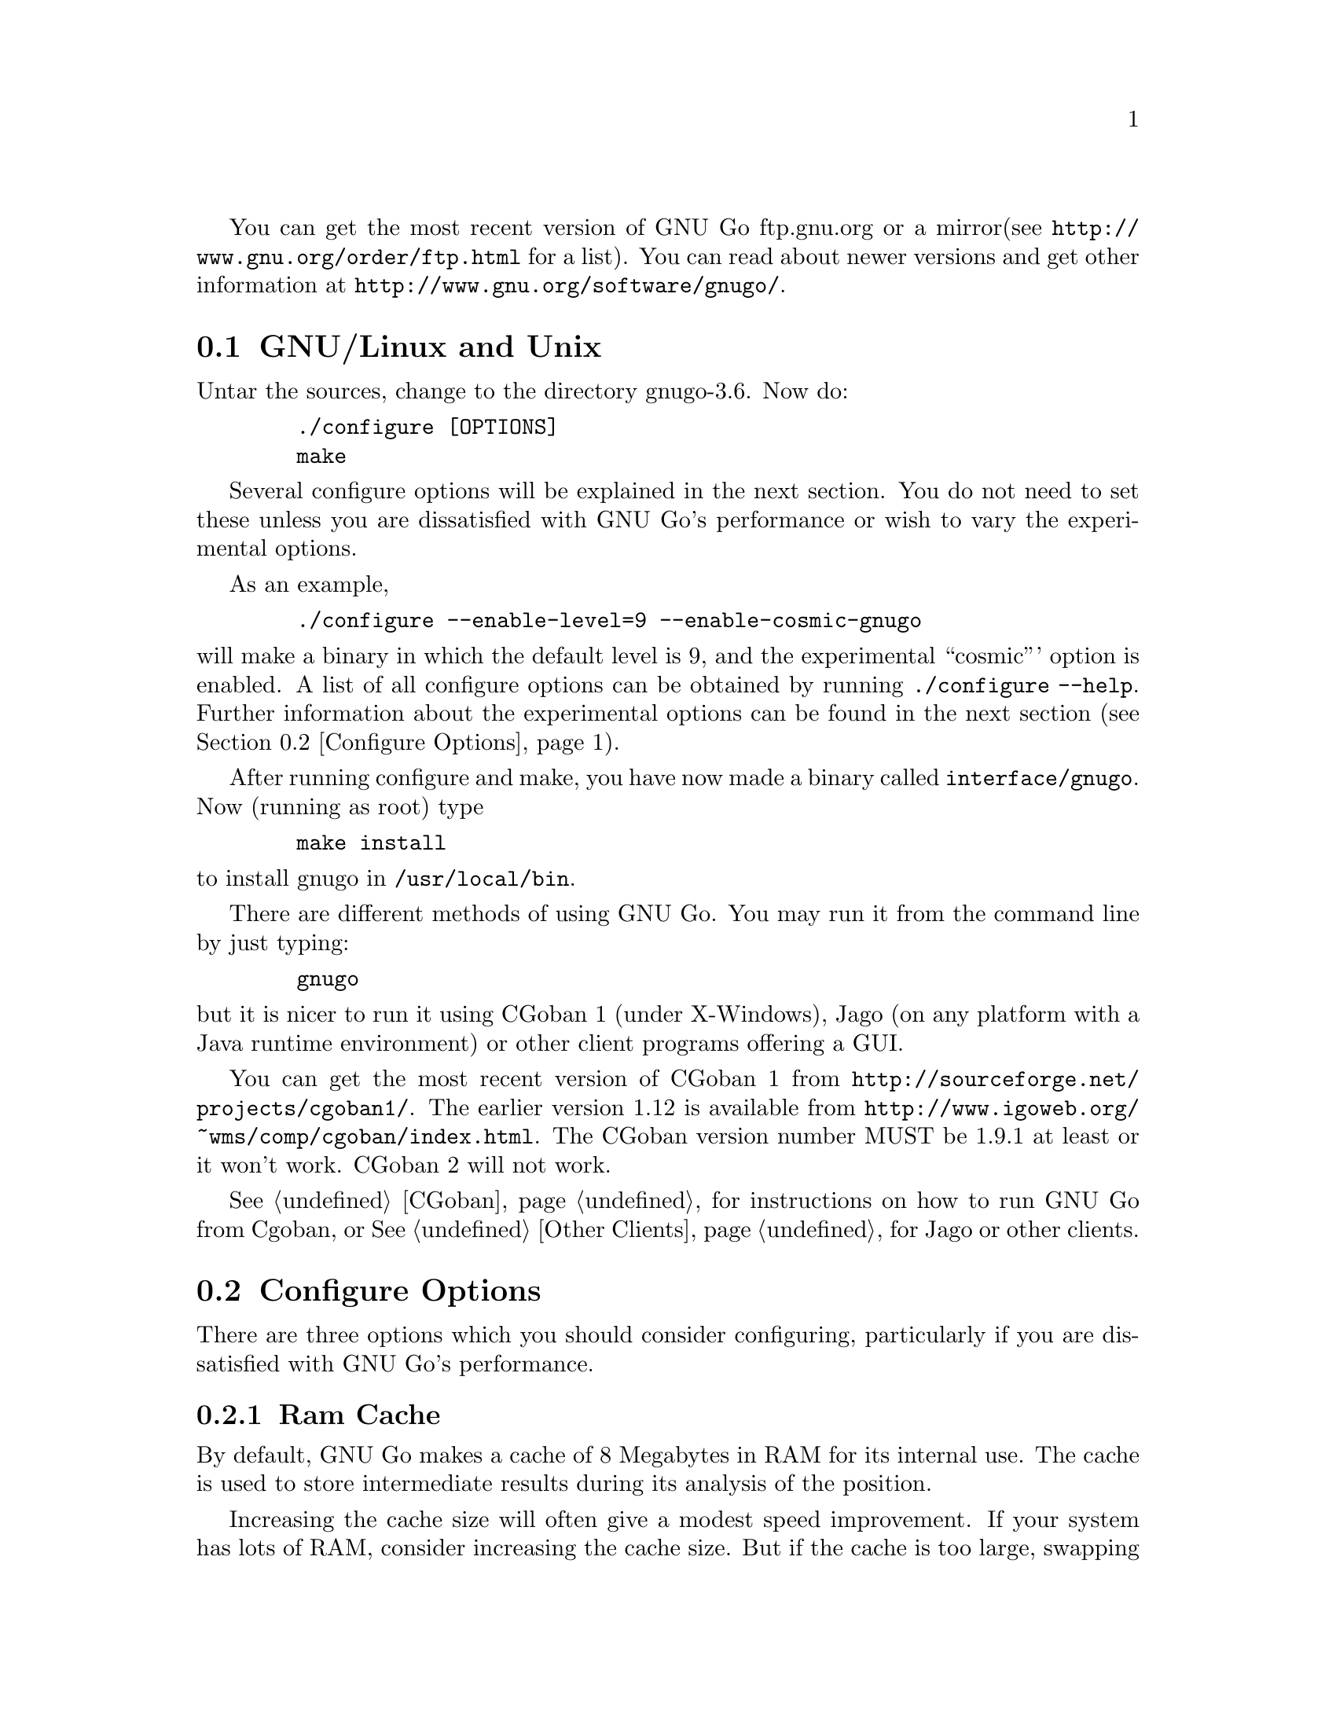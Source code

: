 
You can get the most recent version of GNU Go ftp.gnu.org or a mirror
(see @url{http://www.gnu.org/order/ftp.html} for a list).  You can read
about newer versions and get other information at
@url{http://www.gnu.org/software/gnugo/}. 

@menu
* GNU/Linux and Unix::          GNU Linux and Unix Installation
* Configure Options::           Configure Options
* Windows and MS-DOS::          Windows Installation
* Macintosh::                   Macintosh Installation
@end menu

@node GNU/Linux and Unix, Configure Options, ,Installation
@section GNU/Linux and Unix
@cindex installation

Untar the sources, change to the directory gnugo-3.6. Now do:

@example
   ./configure [OPTIONS]
   make
@end example

Several configure options will be explained in the next section. You do not
need to set these unless you are dissatisfied with GNU Go's performance or
wish to vary the experimental options.

As an example,

@example
   ./configure --enable-level=9 --enable-cosmic-gnugo
@end example

@noindent
will make a binary in which the default level is 9, and the experimental
``cosmic''' option is enabled. A list of all configure options can be
obtained by running @command{./configure --help}. Further information
about the experimental options can be found in the next section
(@pxref{Configure Options}).

After running configure and make, you have now made a binary called
@file{interface/gnugo}. Now (running as root) type

@example
   make install
@end example

@noindent
to install gnugo in @file{/usr/local/bin}.

There are different methods of using GNU Go. You may run it from the
command line by just typing:

@example
   gnugo
@end example

@noindent
but it is nicer to run it using CGoban 1 (under X-Windows), Jago
(on any platform with a Java runtime environment) or other
client programs offering a GUI.

You can get the most recent version of CGoban 1 from 
@url{http://sourceforge.net/projects/cgoban1/}. The earlier version
1.12 is available from @url{http://www.igoweb.org/~wms/comp/cgoban/index.html}.
The CGoban version number MUST be 1.9.1 at least or it won't work. CGoban 2
will not work.

@xref{CGoban}, for instructions on how to run GNU Go from Cgoban, or
@xref{Other Clients}, for Jago or other clients.

@node Configure Options
@section Configure Options

There are three options which you should consider configuring,
particularly if you are dissatisfied with GNU Go's performance.

@menu
* Ram Cache::                 Ram Cache
* Default Level::             Default Level
* DFA Option::                DFA Option
* Other Options::             Other Options
@end menu

@node Ram Cache
@subsection Ram Cache

By default, GNU Go makes a cache of 8 Megabytes in RAM for its
internal use. The cache is used to store intermediate results during
its analysis of the position.

Increasing the cache size will often give a modest speed improvement.
If your system has lots of RAM, consider increasing the cache
size. But if the cache is too large, swapping will occur,
causing hard drive accesses and degrading performance. If
your hard drive seems to be running excessively your cache
may be too large. On GNU/Linux systems, you may detect swapping
using the program 'top'. Use the 'f' command to toggle SWAP
display.

You may override the size of the default cache at compile time 
by running one of:

@example
   ./configure --enable-cache-size=n
@end example

@noindent
to set the cache size to @code{n} megabytes. For example

@example
   ./configure --enable-cache-size=32
@end example

@noindent
creates a cache of size 32 megabytes. If you omit this, your default
cache size will be 8 MB. You must recompile and reinstall
GNU Go after reconfiguring it by running @command{make} and
@command{make install}.

You may override the compile-time defaults by running gnugo with the
option @option{--cache-size n}, where @code{n} is the size in
megabytes of the cache you want, and @option{--level} where n is the
level desired.  We will discuss setting these parameters next in detail.

@node Default Level
@subsection Default Level

GNU Go can play at different levels. Up to level 10 is
supported. At level 10 GNU Go is much more accurate but takes
an average of about 1.6 times longer to play than at level 8.

The level can be set at run time using the @option{--level} option.
If you don't set this, the default level will be used. You
can set the default level with the configure option
@option{--enable-level=n}. For example

@example
./configure --enable-level=9
@end example

@noindent
sets the default level to 9. If you omit this parameter,
the compiler sets the default level to 10. We recommend
using level 10 unless you find it too slow. If you decide
you want to change the default you may rerun configure
and recompile the program.

@node DFA Option
@subsection DFA Configure Option

There are two distinct implementations of the pattern matcher in GNU
Go. The DFA (Discrete Finite-state Automata) option was considered
experimental in GNU Go 3.0 but is now standard. You can disable it by
with the configure option @command{./configure --disable-dfa}.  The
option is harder to debug than the old matcher but significantly
faster (@pxref{DFA}).

@node Other Options
@subsection Other Options

Anything new in the engine is generally tested as an experimental
option which can be turned on or off at compile time or run time.
Some ``experimental'' options such as the break-in code and the
semeai code are no longer experimental but are enabled by default.

This section can be skipped unless you are interested in the
experimental options.

Moreover, some configure options were removed from the stable
release. For example it is known that the owl extension code
can cause crashes, so the configure option --enable-experimental-owl-ext
was disabled for 3.6.

The term ``default'' must be clarified, since there
are really two sets of defaults at hand, runtime defaults
specified in @file{config.h} and compile time default
values for the runtime defaults, contained in @file{configure}
(which is created by editing @file{configure.in} then running
@command{autoconf}. For example we find in @file{config.h}

@example
/* Center oriented influence. Disabled by default. */
#define COSMIC_GNUGO 0

/* Break-in module. Enabled by default. */
#define USE_BREAK_IN 1
@end example

This means that the experimental cosmic option, which causes
GNU Go to play a center-oriented game (and makes the engine
weaker) is disabled by default, but that the break-in module
is used. These are defaults which are used when GNU Go is
run without command line options. They can be overridden
with the run time options:

@example
gnugo --cosmic-gnugo --without-break-in
@end example

Alternatively you can configure GNU Go as follows:

@example
./configure --enable-cosmic-gnugo --disable-experimental-break-in
@end example

then recompile GNU Go. This changes the defaults in @file{config.h},
so that you do not have to pass any command line options to GNU Go
at run time to get the experimental owl extension turned on and
the experimental break-in code turned off.

If you want to find out what experimental options were compiled into your GNU
Go binary you can run @command{gnugo --options} to find out. Here is a list
of experimental options in GNU Go.

@itemize @bullet
@item @code{experimental-break-in}. Experimental break-in code
(@pxref{Break Ins}). You should not need to configure this because
the break in code is enabled by default in level 10, and is turned
off at level 9. If you don't want the breakin code just play at
level 9.
@item @code{cosmic-gnugo}. An experimental style which plays a center
oriented game and has a good winning rate against standard GNU Go,
though it makes GNU Go weaker against other opponents.
@item @code{large-scale}. Attempt to make large-scale captures.
See @url{http://lists.gnu.org/archive/html/gnugo-devel/2003-07/msg00209.html}
for the philosophy of this option. This option makes the engine slower.
@item @code{metamachine}. Enables the metamachine, which allows
you to run the engine in an experimental mode whereby it forks
a new @code{gnugo} process which acts as an ``oracle.'' Has no
effect unless combined with the @option{--metamachine} run-time
option.
@end itemize

Other options are not experimental, and can be changed as
configure or runtime options.

@itemize @bullet
@item @code{chinese-rules} Use Chinese (area) counting.
@item @code{resignation-allowed} Allow GNU Go to resign games.
This is on by default.
@end itemize

@node Windows and MS-DOS, Macintosh, Configure Options, Installation
@section Compiling GNU Go on Microsoft platforms

GNU Go is being developed on Unix variants. GNU Go is easy to build
and install on those platforms. GNU Go 3.6 has support for building
on MS-DOS, Windows 3.x, Windows NT/2000 and Windows 95/98.

There are two approaches to building GNU Go on Microsoft platforms.

@enumerate
@item 
The first approach is to install a Unix-like environment based
on ports of GCC to Microsoft platforms. This approach is fully
supported by the GNU Go developers and works well. Several
high quality free Unix-environments for Microsoft platforms
are available.

One benefit of this approach is that it is easier to
participate in Gnu Go's development. These unix environments
come for instance with the `diff' and `patch' programs
necessary to generate and apply patches.

Another benefit of the unix environments is that development
versions (which may be stronger than the latest stable
version) can be built too.  The supporting files for VC are
not always actively worked on and consequently are often out
of sync for development versions, so that VC will not build
cleanly.

@item
The second approach is to use compilers such as Visual C
developed specially for the Microsoft platform. GNU Go 2.6
and later support Visual C. Presently we support Visual C
through the project files which are supplied with the 
distribution.
@end enumerate

The rest of this section gives more details on the various ways
to compile GNU go for Microsoft platforms.

@menu Using free Unix-environments and GCC
* DJGPP::      Windows 95/98, MS-DOS and Windows 3.x using DJGPP
* Cygwin::     Windows NT, 95/98 using Cygwin
* MinGW32::    Windows NT, 95/98 using MINGW32
* VC::         Visual C++ using Project Files
@end menu

@node DJGPP
@subsection Windows 95/98, MS-DOS and Windows 3.x using DJGPP

On these platforms DJGPP can be used. GNU Go installation has been
tested in a DOS-Box with long filenames on Windows 95/98. GNU Go
compiles out-of-the box with the DJGPP port of GCC using the
standard Unix build and install procedure.

Some URLs for DJGPP:

DJGPP home page: @url{http://www.delorie.com/djgpp/}

DJGPP ftp archive on simtel:

@url{ftp://ftp.simtel.net/pub/simtelnet/gnu/djgpp/v2/}

@url{ftp://ftp.simtel.net/pub/simtelnet/gnu/djgpp/v2gnu/}

Once you have a working DJGPP environment and you have downloaded
the gnugo source available as gnugo-3.6.tar.gz you can build the
executable as follows:

@example
       tar zxvf gnugo-3.6.tar.gz
       cd gnugo-3.6
       ./configure
       make
@end example

Optionally you can download glib for DJGPP to get a working version
of snprintf.

@node Cygwin
@subsection Windows NT, 2000, XP, 95/98/ME using Cygwin

Cygwin is a full fledged and rapidly maturing unix environment on top of
windows. Cygwin installs very easily with the interactive setup program
available from the cygwin homepage at @url{http://sources.redhat.com/cygwin/}.
In fact precompiled versions of stable GNU go releases as well as of the cgoban
X11 GUI can be downloaded through Cygwin's setup. Cygwin's setup also provides
precompiled packages of most of the unix tools necessary to participate in
development.

If you want to build GNU Go yourself make sure to download the ncurses packages
prior to building GNU go. GNU Go compiles out-of-the box using the standard
Unix build procedure on the Cygwin environment. After installation of cygwin
and fetching @file{gnugo-3.6.tar.gz} you can type:

@example
  tar zxvf gnugo-3.6.tar.gz
  cd gnugo-3.6
  ./configure
  make
@end example

The generated executable is not a stand-alone executable: it needs
cygwin1.dll that comes with the Cygwin environment. cygwin1.dll
contains the emulation layer for Unix.

@node MinGW32, VC, Cygwin, Windows and MS-DOS
@subsection Windows NT, 2000, XP, 95/98/ME using MinGW32

The Cygwin environment also comes with MinGW32. The mingw32 platform generates
an executable that relies only on Microsoft DLLs. This executable is thus
completely comparable to a Visual C executable and easier to distribute than
the Cygwin executable. To build on cygwin an executable suitable for the win32
platform type the following at your cygwin prompt:

@example
  tar zxvf gnugo-3.6.tar.gz
  cd gnugo-3.6
  env CC='gcc -mno-cygwin' ./configure
  make
@end example

The generated executable can be reduced in size significantly by
using the upx compression program that is available through
Cygwin's setup program.

@node VC
@subsection Windows NT, Windows 95/98 using Visual C and project files

We assume that you do not want to change any configure options.
If you do, you should edit the file @file{config.vc}. Note that
when @command{configure} is run, this file is overwritten with
the contents of @file{config.vcin}, so you may also want to edit
@file{config.vcin}, though the instructions below do not have
you running @command{configure}.

@enumerate
@item Open the VC++ 6 workspace file gnugo.dsw
@item Set the gnugo project as the active project (right-click on it,
and select "Set as Active Project".  Select 'Build' from the main 
menu, then select 'Build gnugo.exe', this will make all of the 
runtime subprojects.
@end enumerate

Notes:

@itemize @bullet
@item 
a) The build can also be done from the command line:
@example   
    msdev gnugo.dsw /make "gnugo - Win32 Release"
@end example
@item 
b) The default configuration is 'Debug', build the optimized
version by selecting 'Build' from the main menu , then select
'Set active Configuration' and click on 'gnugo - Win32 Release'.
See the Visual Studio help for more on project configurations.
@item 
c) A custom build step in the first dependent subproject (utils)
copys config.vc to config.h in the root directory. If you want
to modify config.h, copy any changes to config.vc. In
particular if you want to change the default level
or default cache size, whose significance is discussed in
@xref{GNU/Linux and Unix}, you must edit this file.
@item
d) This project was built and tested using VC version 6.0.
It has not been tested, and will most likely not work with
earlier versions of VC.
@item
@end itemize

@subsection Running GNU Go on Windows NT and Windows 95/98

GNU Go does not come with its own graphical user interface. The Java
client jago can be used.

To run Jago you need a Java Runtime Environment (JRE). This can
be obtained from @url{http://www.javasoft.com/}.  This is the runtime
part of the Java Development Kit (JDK) and consists of the Java
virtual machine, Java platform core classes, and supporting files.
The Java virtual machine that comes with I.E. 5.0 works also.

Jago: @url{http://www.rene-grothmann.de/jago/}

@enumerate
@item Invoke GNU Go with @command{gnugo --quiet --mode gmp}
@item Run @command{gnugo --help} from a cygwin or DOS window for a list of
options
@item optionally specify @command{--level <level>} to make the game faster
@end enumerate

Jago works well with both the Cygwin and MinGW32 executables. The
DJGPP executable also works, but has some problems in the interaction
with jago after the game has been finished and scored.

@node Macintosh
@section Macintosh

If you have Mac OS X you can build GNU Go using Apple's compiler, 
which is derived from GCC. We recommend adding the flag -no-cpp-precom
to CFLAGS.



